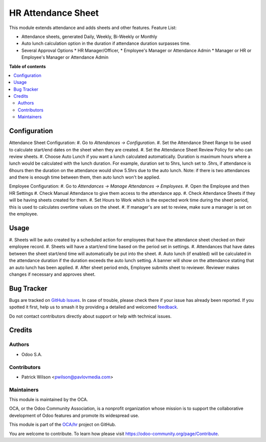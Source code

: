 ===================
HR Attendance Sheet
===================

.. 
   !!!!!!!!!!!!!!!!!!!!!!!!!!!!!!!!!!!!!!!!!!!!!!!!!!!!
   !! This file is generated by oca-gen-addon-readme !!
   !! changes will be overwritten.                   !!
   !!!!!!!!!!!!!!!!!!!!!!!!!!!!!!!!!!!!!!!!!!!!!!!!!!!!
   !! source digest: sha256:09c4e47f0b38424454c82a00e68ec24945a120a425732d3acd01d4d3691a86fa
   !!!!!!!!!!!!!!!!!!!!!!!!!!!!!!!!!!!!!!!!!!!!!!!!!!!!

.. |badge1| image:: https://img.shields.io/badge/maturity-Beta-yellow.png
    :target: https://odoo-community.org/page/development-status
    :alt: Beta
.. |badge2| image:: https://img.shields.io/badge/licence-AGPL--3-blue.png
    :target: http://www.gnu.org/licenses/agpl-3.0-standalone.html
    :alt: License: AGPL-3
.. |badge3| image:: https://img.shields.io/badge/github-OCA%2Fhr-lightgray.png?logo=github
    :target: https://github.com/OCA/hr/tree/12.0/hr_attendance_sheet
    :alt: OCA/hr
.. |badge4| image:: https://img.shields.io/badge/weblate-Translate%20me-F47D42.png
    :target: https://translation.odoo-community.org/projects/hr-12-0/hr-12-0-hr_attendance_sheet
    :alt: Translate me on Weblate
.. |badge5| image:: https://img.shields.io/badge/runboat-Try%20me-875A7B.png
    :target: https://runboat.odoo-community.org/builds?repo=OCA/hr&target_branch=12.0
    :alt: Try me on Runboat

|badge1| |badge2| |badge3| |badge4| |badge5|

This module extends attendance and adds sheets and other features.
Feature List:

* Attendance sheets, generated Daily, Weekly, Bi-Weekly or Monthly
* Auto lunch calculation option in the duration if attendance duration surpasses time.
* Several Approval Options
  * HR Manager/Officer,
  * Employee's Manager or Attendance Admin
  * Manager or HR or Employee's Manager or Attendance Admin

**Table of contents**

.. contents::
   :local:

Configuration
=============

Attendance Sheet Configuration:
#. Go to *Attendances -> Configuration*.
#. Set the Attendance Sheet Range to be used to calculate start/end dates
on the sheet when they are created.
#. Set the Attendance Sheet Review Policy for who can review sheets.
#. Choose Auto Lunch if you want a lunch calculated automatically. Duration is
maximum hours where a lunch would be calculated with the lunch duration.
For example, duration set to 5hrs, lunch set to .5hrs, if attendance is 6hours
then the duration on the attendance would show 5.5hrs due to the auto lunch.
Note: if there is two attendances and there is enough time between them, then
auto lunch won't be applied.

Employee Configuration:
#. Go to *Attendances -> Manage Attendances -> Employees*.
#. Open the Employee and then HR Settings
#. Check Manual Attendance to give them access to the attendance app.
#. Check Attendance Sheets if they will be having sheets created for them.
#. Set Hours to Work which is the expected work time during the sheet period,
this is used to calculates overtime values on the sheet.
#. If manager's are set to review, make sure a manager is set on the employee.

Usage
=====

#. Sheets will be auto created by a scheduled action for employees that have
the attendance sheet checked on their employee record.
#. Sheets will have a start/end time based on the period set in settings.
#. Attendances that have dates between the sheet start/end time will
automatically be put into the sheet.
#. Auto lunch (if enabled) will be calculated in the attendance duration if the
duration exceeds the auto lunch setting. A banner will show on the attendance
stating that an auto lunch has been applied.
#. After sheet period ends, Employee submits sheet to reviewer. Reviewer makes
changes if necessary and approves sheet.

Bug Tracker
===========

Bugs are tracked on `GitHub Issues <https://github.com/OCA/hr/issues>`_.
In case of trouble, please check there if your issue has already been reported.
If you spotted it first, help us to smash it by providing a detailed and welcomed
`feedback <https://github.com/OCA/hr/issues/new?body=module:%20hr_attendance_sheet%0Aversion:%2012.0%0A%0A**Steps%20to%20reproduce**%0A-%20...%0A%0A**Current%20behavior**%0A%0A**Expected%20behavior**>`_.

Do not contact contributors directly about support or help with technical issues.

Credits
=======

Authors
~~~~~~~

* Odoo S.A.

Contributors
~~~~~~~~~~~~

* Patrick Wilson <pwilson@pavlovmedia.com>

Maintainers
~~~~~~~~~~~

This module is maintained by the OCA.

.. image:: https://odoo-community.org/logo.png
   :alt: Odoo Community Association
   :target: https://odoo-community.org

OCA, or the Odoo Community Association, is a nonprofit organization whose
mission is to support the collaborative development of Odoo features and
promote its widespread use.

This module is part of the `OCA/hr <https://github.com/OCA/hr/tree/12.0/hr_attendance_sheet>`_ project on GitHub.

You are welcome to contribute. To learn how please visit https://odoo-community.org/page/Contribute.
